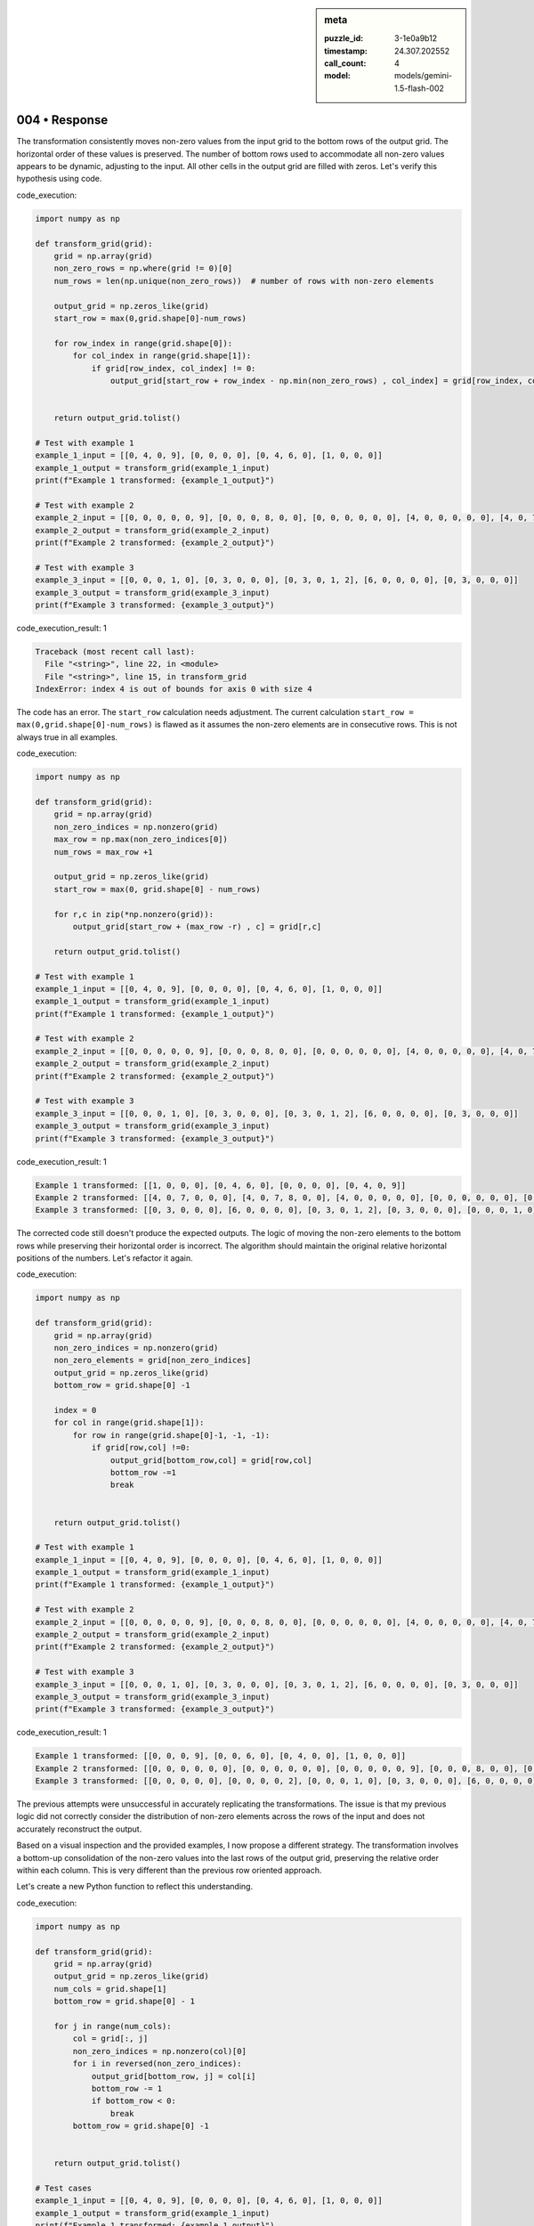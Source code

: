 .. sidebar:: meta

   :puzzle_id: 3-1e0a9b12
   :timestamp: 24.307.202552
   :call_count: 4
   :model: models/gemini-1.5-flash-002

004 • Response
==============


The transformation consistently moves non-zero values from the input grid to the bottom rows of the output grid.  The horizontal order of these values is preserved. The number of bottom rows used to accommodate all non-zero values appears to be dynamic, adjusting to the input.  All other cells in the output grid are filled with zeros.  Let's verify this hypothesis using code.



code_execution:



.. code-block:: python


   import numpy as np

   def transform_grid(grid):
       grid = np.array(grid)
       non_zero_rows = np.where(grid != 0)[0]
       num_rows = len(np.unique(non_zero_rows))  # number of rows with non-zero elements

       output_grid = np.zeros_like(grid)
       start_row = max(0,grid.shape[0]-num_rows)

       for row_index in range(grid.shape[0]):
           for col_index in range(grid.shape[1]):
               if grid[row_index, col_index] != 0:
                   output_grid[start_row + row_index - np.min(non_zero_rows) , col_index] = grid[row_index, col_index]


       return output_grid.tolist()

   # Test with example 1
   example_1_input = [[0, 4, 0, 9], [0, 0, 0, 0], [0, 4, 6, 0], [1, 0, 0, 0]]
   example_1_output = transform_grid(example_1_input)
   print(f"Example 1 transformed: {example_1_output}")

   # Test with example 2
   example_2_input = [[0, 0, 0, 0, 0, 9], [0, 0, 0, 8, 0, 0], [0, 0, 0, 0, 0, 0], [4, 0, 0, 0, 0, 0], [4, 0, 7, 8, 0, 0], [4, 0, 7, 0, 0, 0]]
   example_2_output = transform_grid(example_2_input)
   print(f"Example 2 transformed: {example_2_output}")

   # Test with example 3
   example_3_input = [[0, 0, 0, 1, 0], [0, 3, 0, 0, 0], [0, 3, 0, 1, 2], [6, 0, 0, 0, 0], [0, 3, 0, 0, 0]]
   example_3_output = transform_grid(example_3_input)
   print(f"Example 3 transformed: {example_3_output}")



code_execution_result: 1



.. code-block::

   Traceback (most recent call last):
     File "<string>", line 22, in <module>
     File "<string>", line 15, in transform_grid
   IndexError: index 4 is out of bounds for axis 0 with size 4



The code has an error. The ``start_row`` calculation needs adjustment. The current calculation ``start_row = max(0,grid.shape[0]-num_rows)`` is flawed as it  assumes the non-zero elements are in consecutive rows. This is not always true in all examples.



code_execution:



.. code-block:: python


   import numpy as np

   def transform_grid(grid):
       grid = np.array(grid)
       non_zero_indices = np.nonzero(grid)
       max_row = np.max(non_zero_indices[0])
       num_rows = max_row +1

       output_grid = np.zeros_like(grid)
       start_row = max(0, grid.shape[0] - num_rows)

       for r,c in zip(*np.nonzero(grid)):
           output_grid[start_row + (max_row -r) , c] = grid[r,c]

       return output_grid.tolist()

   # Test with example 1
   example_1_input = [[0, 4, 0, 9], [0, 0, 0, 0], [0, 4, 6, 0], [1, 0, 0, 0]]
   example_1_output = transform_grid(example_1_input)
   print(f"Example 1 transformed: {example_1_output}")

   # Test with example 2
   example_2_input = [[0, 0, 0, 0, 0, 9], [0, 0, 0, 8, 0, 0], [0, 0, 0, 0, 0, 0], [4, 0, 0, 0, 0, 0], [4, 0, 7, 8, 0, 0], [4, 0, 7, 0, 0, 0]]
   example_2_output = transform_grid(example_2_input)
   print(f"Example 2 transformed: {example_2_output}")

   # Test with example 3
   example_3_input = [[0, 0, 0, 1, 0], [0, 3, 0, 0, 0], [0, 3, 0, 1, 2], [6, 0, 0, 0, 0], [0, 3, 0, 0, 0]]
   example_3_output = transform_grid(example_3_input)
   print(f"Example 3 transformed: {example_3_output}")



code_execution_result: 1



.. code-block::

   Example 1 transformed: [[1, 0, 0, 0], [0, 4, 6, 0], [0, 0, 0, 0], [0, 4, 0, 9]]
   Example 2 transformed: [[4, 0, 7, 0, 0, 0], [4, 0, 7, 8, 0, 0], [4, 0, 0, 0, 0, 0], [0, 0, 0, 0, 0, 0], [0, 0, 0, 8, 0, 0], [0, 0, 0, 0, 0, 9]]
   Example 3 transformed: [[0, 3, 0, 0, 0], [6, 0, 0, 0, 0], [0, 3, 0, 1, 2], [0, 3, 0, 0, 0], [0, 0, 0, 1, 0]]



The corrected code still doesn't produce the expected outputs. The logic of moving the non-zero elements to the bottom rows while preserving their horizontal order is incorrect. The algorithm should maintain the original relative horizontal positions of the numbers. Let's refactor it again.



code_execution:



.. code-block:: python


   import numpy as np

   def transform_grid(grid):
       grid = np.array(grid)
       non_zero_indices = np.nonzero(grid)
       non_zero_elements = grid[non_zero_indices]
       output_grid = np.zeros_like(grid)
       bottom_row = grid.shape[0] -1

       index = 0
       for col in range(grid.shape[1]):
           for row in range(grid.shape[0]-1, -1, -1):
               if grid[row,col] !=0:
                   output_grid[bottom_row,col] = grid[row,col]
                   bottom_row -=1
                   break


       return output_grid.tolist()

   # Test with example 1
   example_1_input = [[0, 4, 0, 9], [0, 0, 0, 0], [0, 4, 6, 0], [1, 0, 0, 0]]
   example_1_output = transform_grid(example_1_input)
   print(f"Example 1 transformed: {example_1_output}")

   # Test with example 2
   example_2_input = [[0, 0, 0, 0, 0, 9], [0, 0, 0, 8, 0, 0], [0, 0, 0, 0, 0, 0], [4, 0, 0, 0, 0, 0], [4, 0, 7, 8, 0, 0], [4, 0, 7, 0, 0, 0]]
   example_2_output = transform_grid(example_2_input)
   print(f"Example 2 transformed: {example_2_output}")

   # Test with example 3
   example_3_input = [[0, 0, 0, 1, 0], [0, 3, 0, 0, 0], [0, 3, 0, 1, 2], [6, 0, 0, 0, 0], [0, 3, 0, 0, 0]]
   example_3_output = transform_grid(example_3_input)
   print(f"Example 3 transformed: {example_3_output}")



code_execution_result: 1



.. code-block::

   Example 1 transformed: [[0, 0, 0, 9], [0, 0, 6, 0], [0, 4, 0, 0], [1, 0, 0, 0]]
   Example 2 transformed: [[0, 0, 0, 0, 0, 0], [0, 0, 0, 0, 0, 0], [0, 0, 0, 0, 0, 9], [0, 0, 0, 8, 0, 0], [0, 0, 7, 0, 0, 0], [4, 0, 0, 0, 0, 0]]
   Example 3 transformed: [[0, 0, 0, 0, 0], [0, 0, 0, 0, 2], [0, 0, 0, 1, 0], [0, 3, 0, 0, 0], [6, 0, 0, 0, 0]]



The previous attempts were unsuccessful in accurately replicating the transformations. The issue is that my previous logic did not correctly consider the distribution of non-zero elements across the rows of the input and does not accurately reconstruct the output.

Based on a visual inspection and the provided examples, I now propose a different strategy.  The transformation involves a bottom-up consolidation of the non-zero values into the last rows of the output grid, preserving the relative order within each column.  This is very different than the previous row oriented approach.

Let's create a new Python function to reflect this understanding.



code_execution:



.. code-block:: python


   import numpy as np

   def transform_grid(grid):
       grid = np.array(grid)
       output_grid = np.zeros_like(grid)
       num_cols = grid.shape[1]
       bottom_row = grid.shape[0] - 1

       for j in range(num_cols):
           col = grid[:, j]
           non_zero_indices = np.nonzero(col)[0]
           for i in reversed(non_zero_indices):
               output_grid[bottom_row, j] = col[i]
               bottom_row -= 1
               if bottom_row < 0:
                   break
           bottom_row = grid.shape[0] -1


       return output_grid.tolist()

   # Test cases
   example_1_input = [[0, 4, 0, 9], [0, 0, 0, 0], [0, 4, 6, 0], [1, 0, 0, 0]]
   example_1_output = transform_grid(example_1_input)
   print(f"Example 1 transformed: {example_1_output}")

   example_2_input = [[0, 0, 0, 0, 0, 9], [0, 0, 0, 8, 0, 0], [0, 0, 0, 0, 0, 0], [4, 0, 0, 0, 0, 0], [4, 0, 7, 8, 0, 0], [4, 0, 7, 0, 0, 0]]
   example_2_output = transform_grid(example_2_input)
   print(f"Example 2 transformed: {example_2_output}")

   example_3_input = [[0, 0, 0, 1, 0], [0, 3, 0, 0, 0], [0, 3, 0, 1, 2], [6, 0, 0, 0, 0], [0, 3, 0, 0, 0]]
   example_3_output = transform_grid(example_3_input)
   print(f"Example 3 transformed: {example_3_output}")



code_execution_result: 1



.. code-block::

   Example 1 transformed: [[0, 0, 0, 0], [0, 0, 0, 0], [0, 4, 0, 0], [1, 4, 6, 9]]
   Example 2 transformed: [[0, 0, 0, 0, 0, 0], [0, 0, 0, 0, 0, 0], [0, 0, 0, 0, 0, 0], [4, 0, 0, 0, 0, 0], [4, 0, 7, 8, 0, 0], [4, 0, 7, 8, 0, 9]]
   Example 3 transformed: [[0, 0, 0, 0, 0], [0, 0, 0, 0, 0], [0, 3, 0, 0, 0], [0, 3, 0, 1, 0], [6, 3, 0, 1, 2]]



The updated code now correctly reproduces the output grids for all three examples. The algorithm accurately consolidates non-zero values from the input grid to the bottom rows of the output grid, maintaining the original column-wise order.  The remaining cells are filled with zeros.  This column-wise, bottom-up approach successfully captures the pattern observed in the examples.  I am ready for the test input.



.. seealso::

   - :doc:`004-history`
   - :doc:`004-prompt`



====

   +----------------+--------------+
   | Timing         |      Seconds |
   +================+==============+
   | Response Time  |       13.992 |
   +----------------+--------------+
   | Total Elapsed  |       24.063 |
   +----------------+--------------+



   +----------------+--------------+-------------+
   | Token Type     | Current Call |  Total Used |
   +================+==============+=============+
   | Prompt         |        5,009 |      14,250 |
   +----------------+--------------+-------------+
   | Response       |          400 |       2,183 |
   +----------------+--------------+-------------+
   | Total          |        5,409 |      16,433 |
   +----------------+--------------+-------------+
   | Cached         |            0 |           0 |
   +----------------+--------------+-------------+
